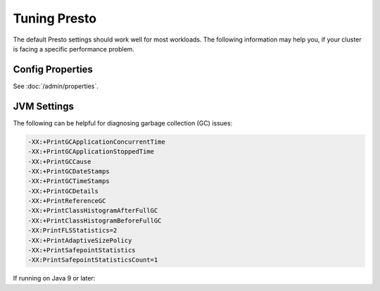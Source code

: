 =============
Tuning Presto
=============

The default Presto settings should work well for most workloads. The following
information may help you, if your cluster is facing a specific performance problem.

Config Properties
-----------------

See :doc:`/admin/properties`.

JVM Settings
------------

The following can be helpful for diagnosing garbage collection (GC) issues:

.. code-block:: none

    -XX:+PrintGCApplicationConcurrentTime
    -XX:+PrintGCApplicationStoppedTime
    -XX:+PrintGCCause
    -XX:+PrintGCDateStamps
    -XX:+PrintGCTimeStamps
    -XX:+PrintGCDetails
    -XX:+PrintReferenceGC
    -XX:+PrintClassHistogramAfterFullGC
    -XX:+PrintClassHistogramBeforeFullGC
    -XX:PrintFLSStatistics=2
    -XX:+PrintAdaptiveSizePolicy
    -XX:+PrintSafepointStatistics
    -XX:PrintSafepointStatisticsCount=1

If running on Java 9 or later:

.. code-block:: none
    -Xlog:gc*,safepoint::time,level,tags,tid
